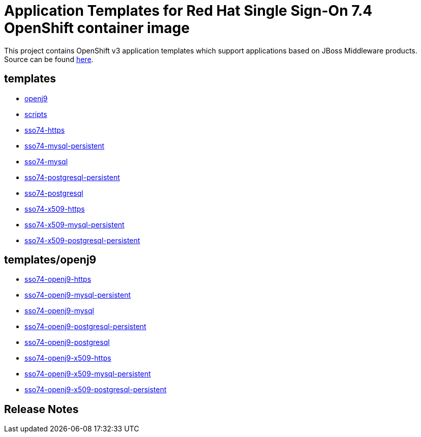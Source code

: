 ////
    AUTOGENERATED FILE - this file was generated via ./gen_template_docs.py.
    Changes to .adoc or HTML files may be overwritten! Please change the
    generator or the input template (./*.in)
////

= Application Templates for Red Hat Single Sign-On 7.4 OpenShift container image

This project contains OpenShift v3 application templates which support applications based on JBoss Middleware products.
Source can be found https://github.com/jboss-container-images/redhat-sso-7-openshift-image/tree/sso74-dev[here].

:icons: font
:toc: macro

toc::[levels=1]

== templates

* link:./templates/openj9.adoc[openj9]
* link:./templates/scripts.adoc[scripts]
* link:./templates/sso74-https.adoc[sso74-https]
* link:./templates/sso74-mysql-persistent.adoc[sso74-mysql-persistent]
* link:./templates/sso74-mysql.adoc[sso74-mysql]
* link:./templates/sso74-postgresql-persistent.adoc[sso74-postgresql-persistent]
* link:./templates/sso74-postgresql.adoc[sso74-postgresql]
* link:./templates/sso74-x509-https.adoc[sso74-x509-https]
* link:./templates/sso74-x509-mysql-persistent.adoc[sso74-x509-mysql-persistent]
* link:./templates/sso74-x509-postgresql-persistent.adoc[sso74-x509-postgresql-persistent]

== templates/openj9

* link:./templates/openj9/sso74-openj9-https.adoc[sso74-openj9-https]
* link:./templates/openj9/sso74-openj9-mysql-persistent.adoc[sso74-openj9-mysql-persistent]
* link:./templates/openj9/sso74-openj9-mysql.adoc[sso74-openj9-mysql]
* link:./templates/openj9/sso74-openj9-postgresql-persistent.adoc[sso74-openj9-postgresql-persistent]
* link:./templates/openj9/sso74-openj9-postgresql.adoc[sso74-openj9-postgresql]
* link:./templates/openj9/sso74-openj9-x509-https.adoc[sso74-openj9-x509-https]
* link:./templates/openj9/sso74-openj9-x509-mysql-persistent.adoc[sso74-openj9-x509-mysql-persistent]
* link:./templates/openj9/sso74-openj9-x509-postgresql-persistent.adoc[sso74-openj9-x509-postgresql-persistent]

////
  the source for the release notes part of this page is in the file
  ./release-notes.adoc.in
////

== Release Notes

